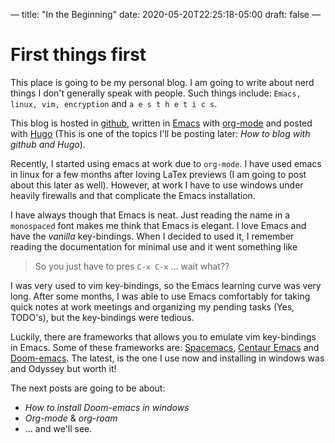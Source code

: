 ---
title: "In the Beginning"
date: 2020-05-20T22:25:18-05:00
draft: false
---
* First things first
This place is going to be my personal blog. I am going to write about nerd things I don't generally speak with people.
Such things include: =Emacs, linux, vim, encryption= and =a e s t h e t i c s=.

This blog is hosted in [[github:][github]], written in [[https://www.gnu.org/software/emacs/][Emacs]] with [[https://orgmode.org/][org-mode]] and posted with [[https://gohugo.io/][Hugo]] (This is one of the topics I'll be posting later: /How to blog with github and Hugo/).

Recently, I started using emacs at work due to =org-mode=. I have used emacs in linux for a few months after loving LaTex previews (I am going to post about this later as well). However, at work I have to use windows under heavily firewalls and that complicate the Emacs installation.

I have always though that Emacs is neat. Just reading the name in a =monospaced= font makes me think that Emacs is elegant. I love Emacs and have the /vanilla/ key-bindings. When I decided to used it, I remember reading the documentation for minimal use and it went something like
#+begin_quote
So you just have to pres =C-x C-x= ... wait what??
#+end_quote
I was very used to vim key-bindings, so the Emacs learning curve was very long. After some months, I was able to use Emacs comfortably for taking quick notes at work meetings and organizing my pending tasks (Yes, TODO's), but the key-bindings were tedious.

Luckily, there are frameworks that allows you to emulate vim key-bindings in Emacs. Some of these frameworks are: [[https://www.spacemacs.org/][Spacemacs]], [[https://github.com/seagle0128/.emacs.d][Centaur Emacs]] and [[github:hlissner/doom-emacs][Doom-emacs]]. The latest, is the one I use now and installing in windows was and Odyssey but worth it!

The next posts are going to be about:
- /How to install Doom-emacs in windows/
- /Org-mode/ & /org-roam/
- ... and we'll see.
